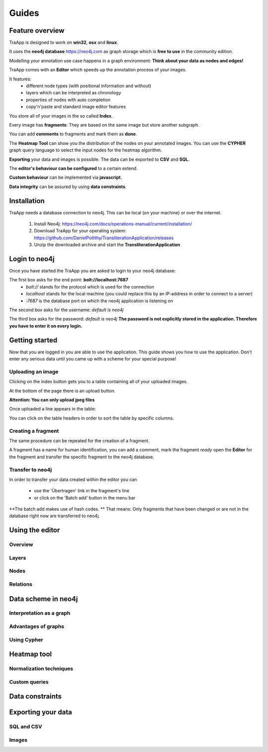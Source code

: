 Guides
======

Feature overview
----------------

TraApp is designed to work on **win32**, **osx** and **linux**.

It uses the **neo4j database** `<https://neo4j.com>`_ as graph storage which is **free to use** in the community edition.

Modelling your annotation use case happens in a graph environment:
**Think about your data as nodes and edges!**

TraApp comes with an **Editor** which speeds up the annotation process of your images.

.. image:: sources/images/screenshots/feature_overview.png

It features:
 - different node types (with positional information and without)
 - layers which can be interpreted as chronology
 - properties of nodes with auto completion
 - copy'n'paste and standard image editor features

You store all of your images in the so called **Index**.

.. image:: sources/images/screenshots/index.png

Every image has **fragments**: They are based on the same image but store another subgraph.

.. image:: sources/images/screenshots/overview_fragments.png

You can add **comments** to fragments and mark them as **done**.

The **Heatmap Tool** can show you the distribution of the nodes on your annotated images.
You can use the **CYPHER** graph query language to select the input nodes for the heatmap algorithm.

.. image:: sources/images/screenshots/heatmap_overview.png

**Exporting** your data and images is possible.
The data can be exported to **CSV** and **SQL**.

.. image:: sources/images/screenshots/overview_export.png

The **editor's behaviour can be configured** to a certain extend.

.. image:: sources/images/screenshots/overview_settings.png

**Custom behaviour** can be implemented via **javascript**.

.. image:: sources/images/screenshots/overview_custom_js.png

**Data integrity** can be assured by using **data constraints**.

.. image:: sources/images/screenshots/overview_constraints.png

Installation
------------

TraApp needs a database connection to neo4j. This can be local (on your machine) or over the internet.

 1. Install Neo4j: `<https://neo4j.com/docs/operations-manual/current/installation/>`_
 2. Download TraApp for your operating system: `<https://github.com/DanielPollithy/TransliterationApplication/releases>`_
 3. Unzip the downloaded archive and start the **TransliterationApplication**

Login to neo4j
--------------

Once you have started the TraApp you are asked to login to your neo4j database:

.. image:: sources/images/screenshots/login_screen.png

The first box asks for the end point: **bolt://localhost:7687**
 - *bolt://* stands for the protocol which is used for the connection
 - *localhost* stands for the local machine (you could replace this by an IP-address in order to connect to a server)
 - *:7687* is the database port on which the neo4j application is listening on

The second box asks for the username: *default is neo4j*

The third box asks for the password: *default is neo4j*
**The password is not explicitly stored in the application. Therefore you have to enter it on every login.**


Getting started
---------------

Now that you are logged in you are able to use the application.
This guide shows you how to use the application. Don't enter any serious data until you came up with
a scheme for your special purpose!

Uploading an image
..................

Clicking on the index button gets you to a table containing all of your uploaded images.

.. image:: sources/images/screenshots/index_bar.png

At the bottom of the page there is an upload button.

**Attention: You can only upload jpeg files**

.. image:: sources/images/screenshots/upload.png

Once uploaded a line appears in the table:

.. image:: sources/images/screenshots/index_line.png

 - The **ID** is a unique identifier
 - The **Pfad** contains the name of the uploaded image
 - **Erstellungsdatum** is the EXIF creation date which was stored in the JPEG image
 - **Fragmente** is a link to the fragments that belong to the image
 - **Löschen** signifies *deletion*

You can click on the table headers in order to sort the table by specific columns.

Creating a fragment
...................

The same procedure can be repeated for the creation of a fragment.

.. image:: sources/images/screenshots/new_frag.png

A fragment has a name for human identification, you can add a comment, mark the fragment *ready*
open the **Editor** for the fragment and transfer the specific fragment to the neo4j database.

.. image:: sources/images/screenshots/frag_line.png


Transfer to neo4j
.................

In order to transfer your data created within the editor you can

 - use the 'Übertragen' link in the fragment's line
 - or click on the 'Batch add' button in the menu bar

.. image:: sources/images/screenshots/batch_add.png

**The batch add makes use of hash codes. ** That means: Only fragments that have been changed or are not in
the database right now are transferred to neo4j.

Using the editor
----------------

Overview
........

Layers
......

Nodes
.....

Relations
.........

Data scheme in neo4j
--------------------

Interpretation as a graph
.........................

Advantages of graphs
....................

Using Cypher
............

Heatmap tool
------------

Normalization techniques
........................

Custom queries
..............

Data constraints
----------------

Exporting your data
-------------------

SQL and CSV
...........

Images
......



